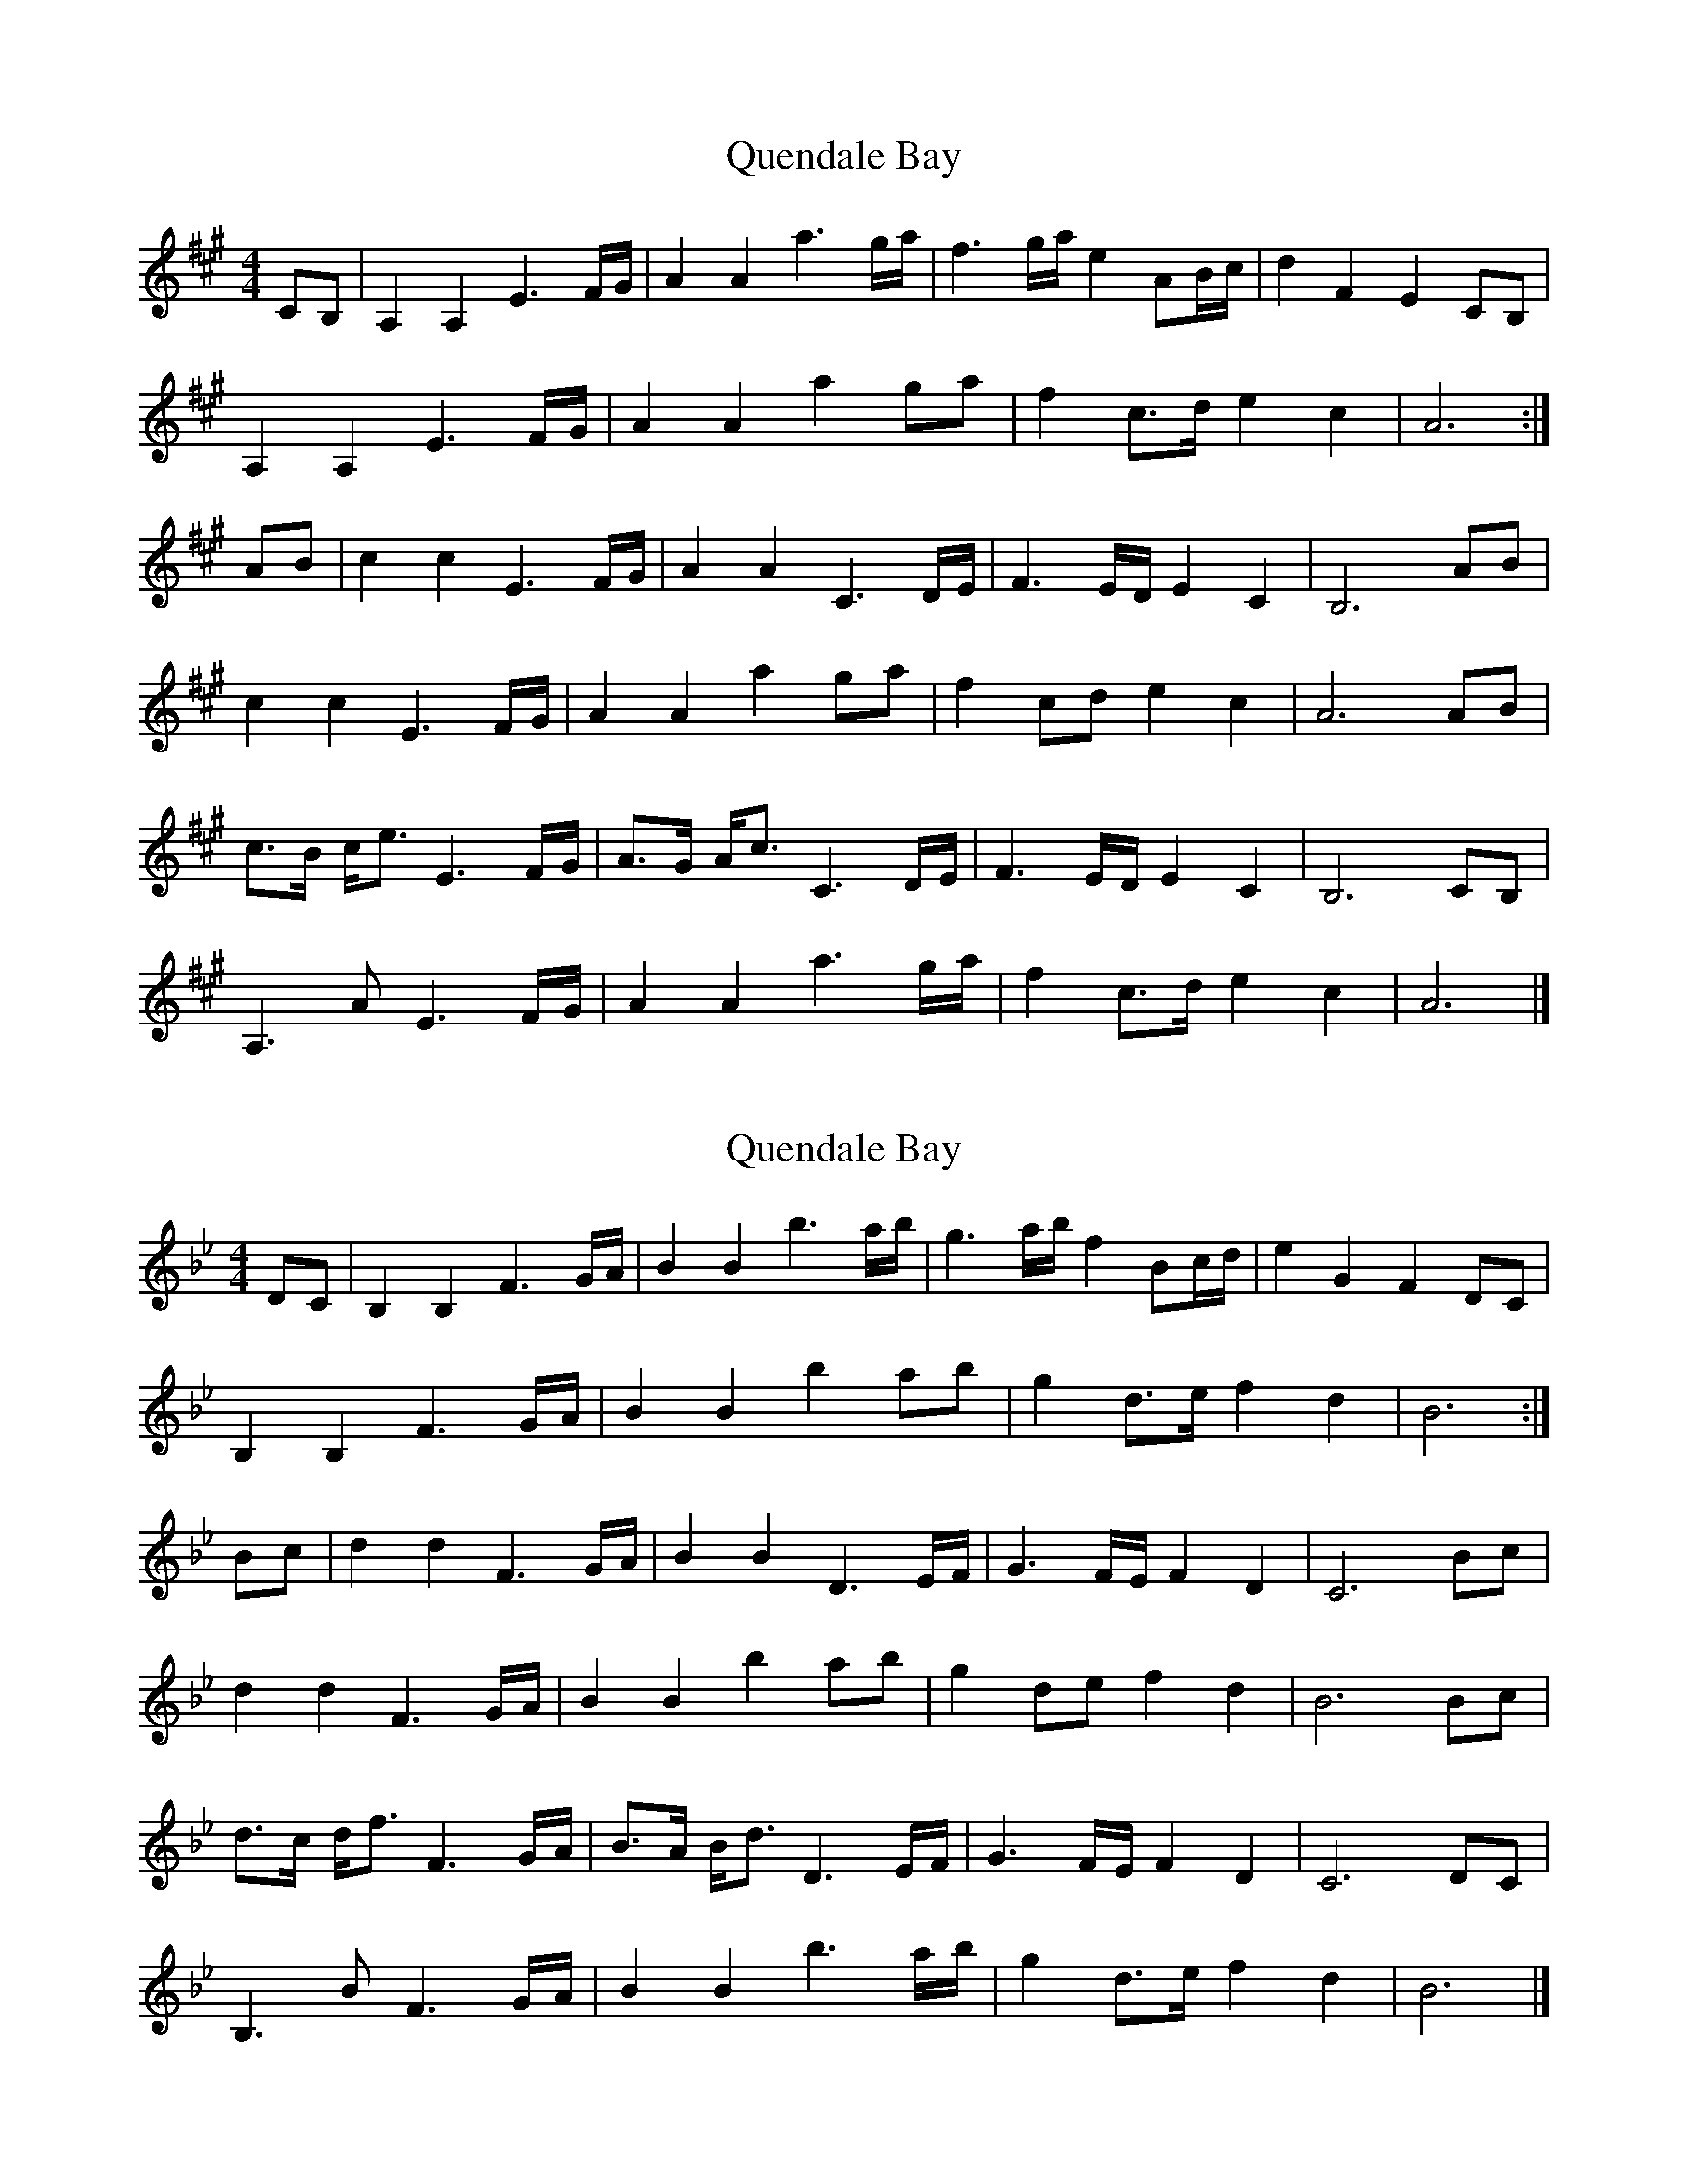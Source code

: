 X: 1
T: Quendale Bay
Z: Tøm
S: https://thesession.org/tunes/14469#setting26601
R: reel
M: 4/4
L: 1/8
K: Amaj
CB, | A,2 A,2 E3 F/2G/2 | A2 A2 a3 g/2a/2 | f3 g/2a/2 e2 AB/2c/2 | d2 F2 E2 CB, |
A,2 A,2 E3 F/2G/2 | A2 A2 a2 ga | f2 c3/2d/2 e2 c2 | A6 :|
AB | c2 c2 E3 F/2G/2 | A2 A2 C3 D/2E/2 | F3 E/2D/2 E2 C2 | B,6 AB |
c2 c2 E3 F/2G/2 | A2 A2 a2 ga |f2 cd e2 c2 | A6 AB |
c3/2B/2 c/2e3/2 E3 F/2G/2 | A3/2G/2 A/2c3/2 C3 D/2E/2 | F3 E/2D/2 E2 C2 | B,6 CB, |
A,3 A E3 F/2G/2 | A2 A2 a3 g/2a/2 | f2 c3/2d/2 e2 c2 | A6 |]
X: 2
T: Quendale Bay
Z: Tøm
S: https://thesession.org/tunes/14469#setting26602
R: reel
M: 4/4
L: 1/8
K: Gmin
DC | B,2 B,2 F3 G/2A/2 | B2 B2 b3 a/2b/2 | g3 a/2b/2 f2 Bc/2d/2 | e2 G2 F2 DC |
B,2 B,2 F3 G/2A/2 | B2 B2 b2 ab | g2 d3/2e/2 f2 d2 | B6 :|
Bc | d2 d2 F3 G/2A/2 | B2 B2 D3 E/2F/2 | G3 F/2E/2 F2 D2 | C6 Bc |
d2 d2 F3 G/2A/2 | B2 B2 b2 ab |g2 de f2 d2 | B6 Bc |
d3/2c/2 d/2f3/2 F3 G/2A/2 | B3/2A/2 B/2d3/2 D3 E/2F/2 | G3 F/2E/2 F2 D2 | C6 DC |
B,3 B F3 G/2A/2 | B2 B2 b3 a/2b/2 | g2 d3/2e/2 f2 d2 | B6 |]
X: 3
T: Quendale Bay
Z: Tøm
S: https://thesession.org/tunes/14469#setting26603
R: reel
M: 4/4
L: 1/8
K: Gmaj
B,A, | G,2 G,2 D3 E/2F/2 | G2 G2 g3 f/2g/2 | e3 f/2g/2 d2 GA/2B/2 | c2 E2 D2 B,A, |
G,2 G,2 D3 E/2F/2 | G2 G2 g2 fg | e2 B3/2c/2 d2 B2 | G6 :|
GA | B2 B2 D3 E/2F/2 | G2 G2 B,3 C/2D/2 | E3 D/2C/2 D2 B,2 | A,6 GA |
B2 B2 D3 E/2F/2 | G2 G2 g2 fg |e2 Bc d2 B2 | G6 GA |
B3/2A/2 B/2d3/2 D3 E/2F/2 | G3/2F/2 G/2B3/2 B,3 C/2D/2 | E3 D/2C/2 D2 B,2 | A,6 B,A, |
G,3 G D3 E/2F/2 | G2 G2 g3 f/2g/2 | e2 B3/2c/2 d2 B2 | G6 |]
